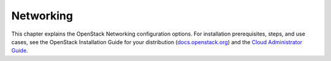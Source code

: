 ==========
Networking
==========

This chapter explains the OpenStack Networking configuration options.
For installation prerequisites, steps, and use cases, see the OpenStack
Installation Guide for your distribution
(`docs.openstack.org <http://docs.openstack.org>`__) and the `Cloud
Administrator Guide <http://docs.openstack.org/admin-guide-cloud/>`__.
